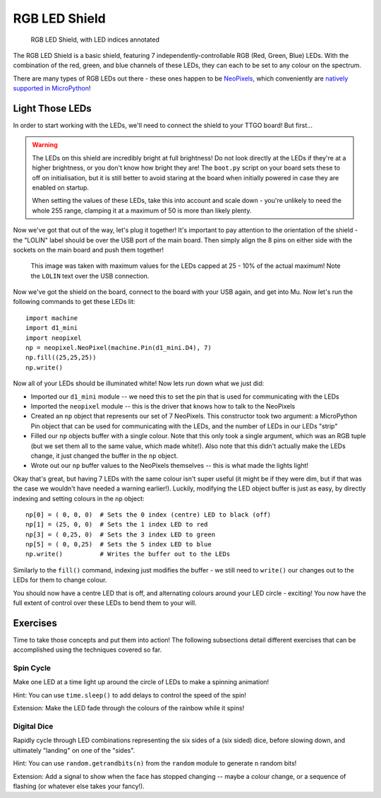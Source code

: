 RGB LED Shield
**************

.. highlight:: python
   :linenothreshold: 4

.. figure:: /images/rgb_led_shield_top_annotated.png
   :width: 270

   RGB LED Shield, with LED indices annotated

The RGB LED Shield is a basic shield, featuring 7 independently-controllable
RGB (Red, Green, Blue) LEDs. With the combination of the red, green, and blue
channels of these LEDs, they can each to be set to any colour on the spectrum.

There are many types of RGB LEDs out there - these ones happen to be
`NeoPixels`_, which conveniently are `natively supported in MicroPython`_!

.. _NeoPixels: https://learn.adafruit.com/adafruit-neopixel-uberguide/the-magic-of-neopixels
.. _natively supported in MicroPython: https://docs.micropython.org/en/latest/esp8266/tutorial/neopixel.html

Light Those LEDs
================

In order to start working with the LEDs, we'll need to connect the shield to
your TTGO board! But first...

.. WARNING::
   The LEDs on this shield are incredibly bright at full brightness! Do not
   look directly at the LEDs if they're at a higher brightness, or you don't
   know how bright they are! The ``boot.py`` script on your board sets these to
   off on initialisation, but it is still better to avoid staring at the board
   when initially powered in case they are enabled on startup.

   When setting the values of these LEDs, take this into account and scale down
   - you're unlikely to need the whole 255 range, clamping it at a maximum of
   50 is more than likely plenty.

Now we've got that out of the way, let's plug it together! It's important to
pay attention to the orientation of the shield - the "LOLIN" label should be
over the USB port of the main board. Then simply align the 8 pins on either
side with the sockets on the main board and push them together!

.. figure:: /images/rgb_led_shield_connected.png

   This image was taken with maximum values for the LEDs capped at 25 - 10% of
   the actual maximum! Note the ``LOLIN`` text over the USB connection.

Now we've got the shield on the board, connect to the board with your USB
again, and get into Mu. Now let's run the following commands to get
these LEDs lit::

    import machine
    import d1_mini
    import neopixel
    np = neopixel.NeoPixel(machine.Pin(d1_mini.D4), 7)
    np.fill((25,25,25))
    np.write()

Now all of your LEDs should be illuminated white! Now lets run down what we
just did:

- Imported our ``d1_mini`` module -- we need this to set the pin that is used for
  communicating with the LEDs
- Imported the ``neopixel`` module -- this is the driver that knows how to talk
  to the NeoPixels
- Created an ``np`` object that represents our set of 7 NeoPixels. This
  constructor took two argument: a MicroPython Pin object that can be used for
  communicating with the LEDs, and the number of LEDs in our LEDs "strip"
- Filled our ``np`` objects buffer with a single colour. Note that this only
  took a single argument, which was an RGB tuple (but we set them all to the
  same value, which made white!). Also note that this didn't actually make the
  LEDs change, it just changed the buffer in the ``np`` object.
- Wrote out our ``np`` buffer values to the NeoPixels themselves -- this is
  what made the lights light!

Okay that's great, but having 7 LEDs with the same colour isn't super useful
(it might be if they were dim, but if that was the case we wouldn't have needed
a warning earlier!). Luckily, modifying the LED object buffer is just as easy,
by directly indexing and setting colours in the ``np`` object::

    np[0] = ( 0, 0, 0)  # Sets the 0 index (centre) LED to black (off)
    np[1] = (25, 0, 0)  # Sets the 1 index LED to red
    np[3] = ( 0,25, 0)  # Sets the 3 index LED to green
    np[5] = ( 0, 0,25)  # Sets the 5 index LED to blue
    np.write()          # Writes the buffer out to the LEDs

Similarly to the ``fill()`` command, indexing just modifies the buffer - we
still need to ``write()`` our changes out to the LEDs for them to change
colour.

You should now have a centre LED that is off, and alternating colours around
your LED circle - exciting! You now have the full extent of control over these
LEDs to bend them to your will.

Exercises
=========

Time to take those concepts and put them into action! The following subsections
detail different exercises that can be accomplished using the techniques
covered so far.

Spin Cycle
----------

Make one LED at a time light up around the circle of LEDs to make a spinning
animation!

Hint: You can use ``time.sleep()`` to add delays to control the speed of the
spin!

Extension: Make the LED fade through the colours of the rainbow while it
spins!

Digital Dice
------------

Rapidly cycle through LED combinations representing the six sides of a
(six sided) dice, before slowing down, and ultimately "landing" on one of the
"sides".

Hint: You can use ``random.getrandbits(n)`` from the ``random`` module to
generate ``n`` random bits!

Extension: Add a signal to show when the face has stopped changing --
maybe a colour change, or a sequence of flashing (or whatever else takes
your fancy!).
